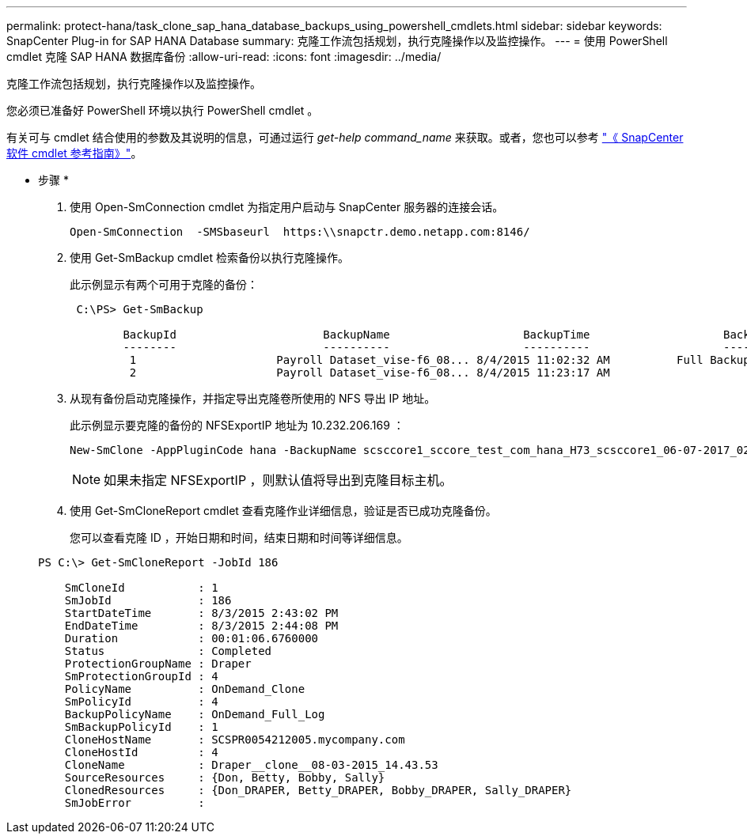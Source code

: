---
permalink: protect-hana/task_clone_sap_hana_database_backups_using_powershell_cmdlets.html 
sidebar: sidebar 
keywords: SnapCenter Plug-in for SAP HANA Database 
summary: 克隆工作流包括规划，执行克隆操作以及监控操作。 
---
= 使用 PowerShell cmdlet 克隆 SAP HANA 数据库备份
:allow-uri-read: 
:icons: font
:imagesdir: ../media/


[role="lead"]
克隆工作流包括规划，执行克隆操作以及监控操作。

您必须已准备好 PowerShell 环境以执行 PowerShell cmdlet 。

有关可与 cmdlet 结合使用的参数及其说明的信息，可通过运行 _get-help command_name_ 来获取。或者，您也可以参考 https://docs.netapp.com/us-en/snapcenter-cmdlets-48/index.html["《 SnapCenter 软件 cmdlet 参考指南》"^]。

* 步骤 *

. 使用 Open-SmConnection cmdlet 为指定用户启动与 SnapCenter 服务器的连接会话。
+
[listing]
----
Open-SmConnection  -SMSbaseurl  https:\\snapctr.demo.netapp.com:8146/
----
. 使用 Get-SmBackup cmdlet 检索备份以执行克隆操作。
+
此示例显示有两个可用于克隆的备份：

+
[listing]
----
 C:\PS> Get-SmBackup

        BackupId                      BackupName                    BackupTime                    BackupType
        --------                      ----------                    ----------                    ----------
         1                     Payroll Dataset_vise-f6_08... 8/4/2015 11:02:32 AM          Full Backup
         2                     Payroll Dataset_vise-f6_08... 8/4/2015 11:23:17 AM
----
. 从现有备份启动克隆操作，并指定导出克隆卷所使用的 NFS 导出 IP 地址。
+
此示例显示要克隆的备份的 NFSExportIP 地址为 10.232.206.169 ：

+
[listing]
----
New-SmClone -AppPluginCode hana -BackupName scsccore1_sccore_test_com_hana_H73_scsccore1_06-07-2017_02.54.29.3817 -Resources @{"Host"="scsccore1.sccore.test.com";"Uid"="H73"}  -CloneToInstance shivscc4.sccore.test.com -mountcommand 'mount 10.232.206.169:%hana73data_Clone /hana83data' -preclonecreatecommands '/home/scripts/scpre_clone.sh' -postclonecreatecommands '/home/scripts/scpost_clone.sh'
----
+

NOTE: 如果未指定 NFSExportIP ，则默认值将导出到克隆目标主机。

. 使用 Get-SmCloneReport cmdlet 查看克隆作业详细信息，验证是否已成功克隆备份。
+
您可以查看克隆 ID ，开始日期和时间，结束日期和时间等详细信息。

+
[listing]
----
PS C:\> Get-SmCloneReport -JobId 186

    SmCloneId           : 1
    SmJobId             : 186
    StartDateTime       : 8/3/2015 2:43:02 PM
    EndDateTime         : 8/3/2015 2:44:08 PM
    Duration            : 00:01:06.6760000
    Status              : Completed
    ProtectionGroupName : Draper
    SmProtectionGroupId : 4
    PolicyName          : OnDemand_Clone
    SmPolicyId          : 4
    BackupPolicyName    : OnDemand_Full_Log
    SmBackupPolicyId    : 1
    CloneHostName       : SCSPR0054212005.mycompany.com
    CloneHostId         : 4
    CloneName           : Draper__clone__08-03-2015_14.43.53
    SourceResources     : {Don, Betty, Bobby, Sally}
    ClonedResources     : {Don_DRAPER, Betty_DRAPER, Bobby_DRAPER, Sally_DRAPER}
    SmJobError          :
----

